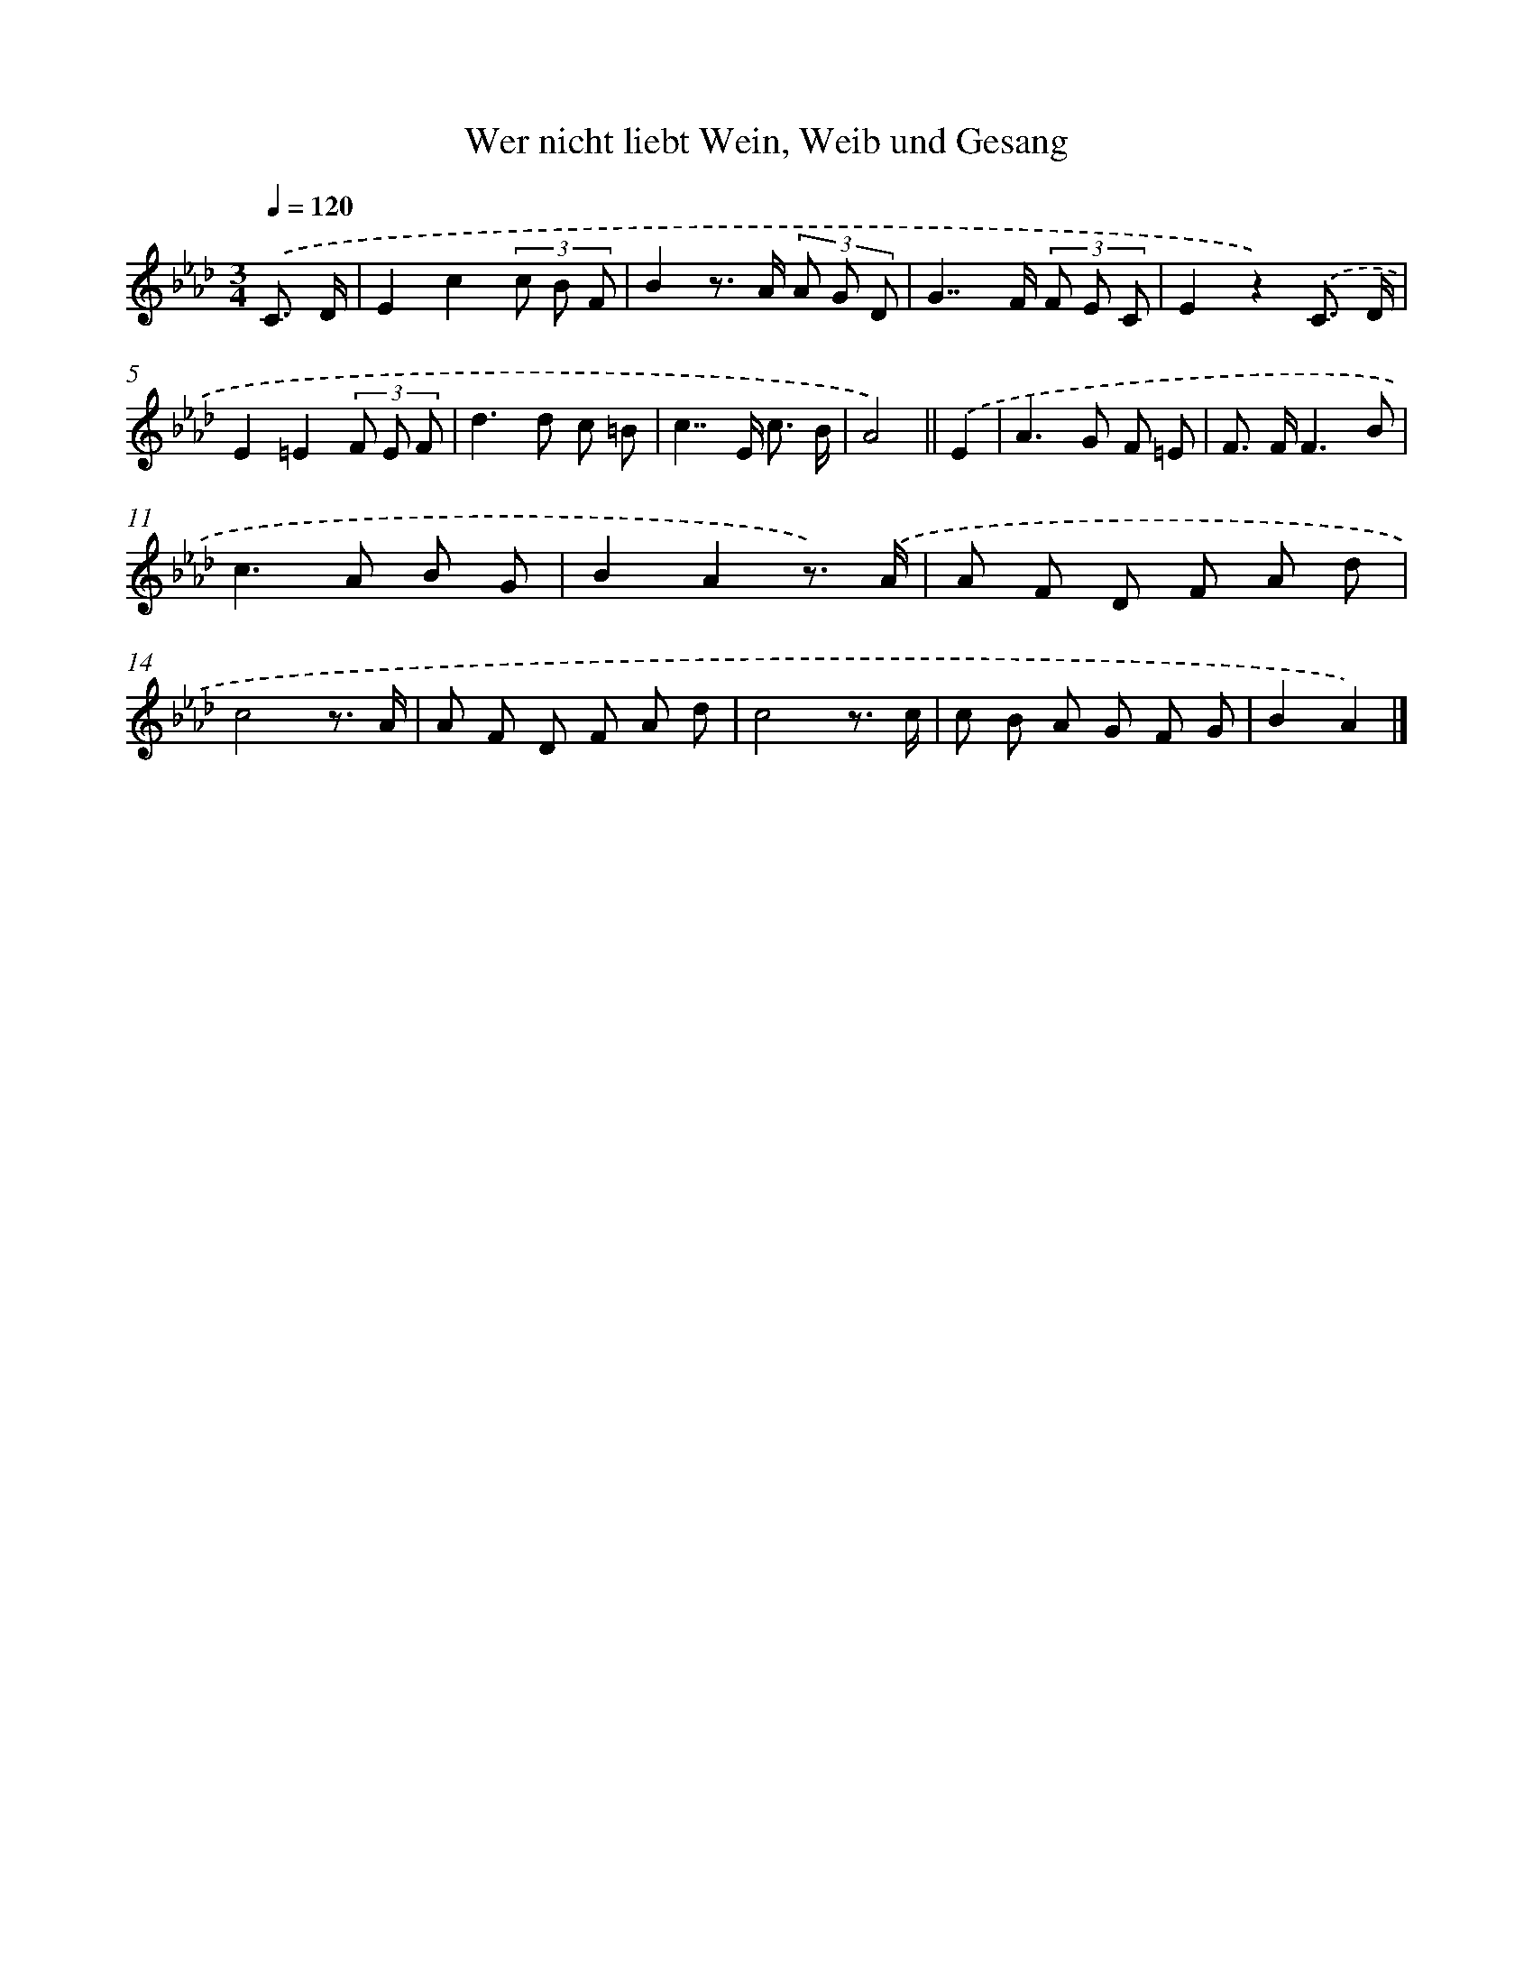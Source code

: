X: 15324
T: Wer nicht liebt Wein, Weib und Gesang
%%abc-version 2.0
%%abcx-abcm2ps-target-version 5.9.1 (29 Sep 2008)
%%abc-creator hum2abc beta
%%abcx-conversion-date 2018/11/01 14:37:52
%%humdrum-veritas 4027054947
%%humdrum-veritas-data 3863909493
%%continueall 1
%%barnumbers 0
L: 1/8
M: 3/4
Q: 1/4=120
K: Ab clef=treble
.('C3/ D/ [I:setbarnb 1]|
E2c2(3c B F |
B2z> A (3A G D |
G2>>F2 (3F E C |
E2z2).('C3/ D/ |
E2=E2(3F E F |
d2>d2 c =B |
c2>>E2 c3/ B/ |
A4) ||
.('E2 [I:setbarnb 9]|
A2>G2 F =E |
F> FF3B |
c2>A2 B G |
B2A2z3/) .('A/ |
A F D F A d |
c4z3/ A/ |
A F D F A d |
c4z3/ c/ |
c B A G F G |
B2A2) |]
